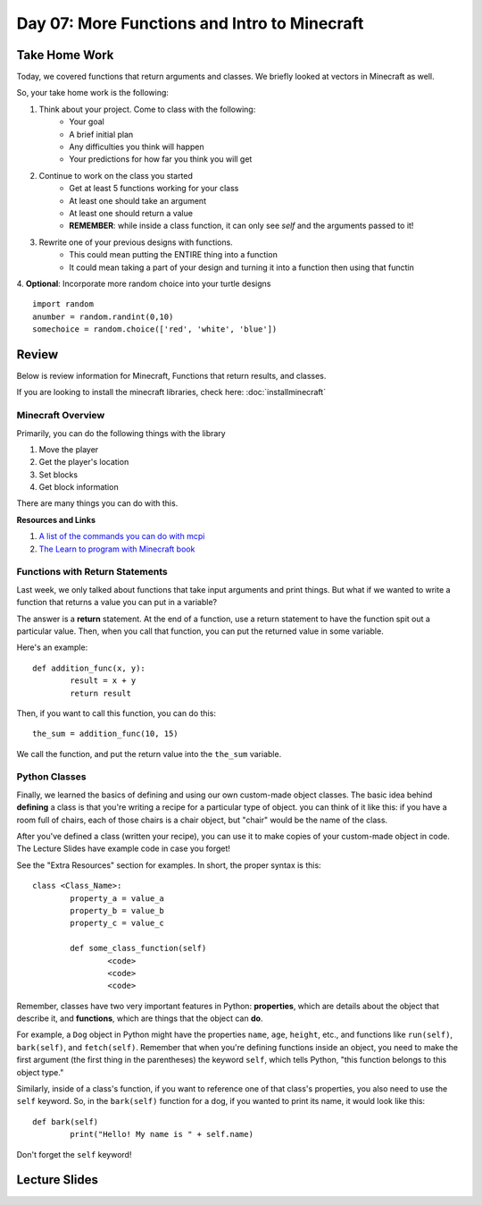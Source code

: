 Day 07: More Functions and Intro to Minecraft
=============================================

Take Home Work
--------------

Today, we covered functions that return arguments and classes. We briefly looked at vectors in Minecraft as well. 

So, your take home work is the following:

1. Think about your project.  Come to class with the following:
	- Your goal
	- A brief initial plan
	- Any difficulties you think will happen
	- Your predictions for how far you think you will get
2. Continue to work on the class you started
	- Get at least 5 functions working for your class
	- At least one should take an argument
	- At least one should return a value
	- **REMEMBER**: while inside a class function, it can only see *self* and the arguments passed to it!
3. Rewrite one of your previous designs with functions. 
	- This could mean putting the ENTIRE thing into a function
	- It could mean taking a part of your design and turning it into a function then using that functin
4. **Optional**: Incorporate more random choice into your turtle designs
::
	import random
	anumber = random.randint(0,10)
	somechoice = random.choice(['red', 'white', 'blue'])


Review
------

Below is review information for Minecraft, Functions that return results, and classes.

If you are looking to install the minecraft libraries, check here:  :doc:`installminecraft`

Minecraft Overview
******************

Primarily, you can do the following things with the library

1. Move the player
2. Get the player's location
3. Set blocks
4. Get block information

There are many things you can do with this. 

**Resources and Links**

1. `A list of the commands you can do with mcpi <http://www.stuffaboutcode.com/p/minecraft-api-reference.html>`_
2. `The Learn to program with Minecraft book <https://www.nostarch.com/programwithminecraft>`_


Functions with Return Statements
********************************
Last week, we only talked about functions that take input arguments and print things. But what if we wanted to write a function that returns a value you can put in a variable?

The answer is a **return** statement. At the end of a function, use a return statement to have the function spit out a particular value. Then, when you call that function, you can put the returned value in some variable. 

Here's an example:
::
	def addition_func(x, y):
		result = x + y
		return result

Then, if you want to call this function, you can do this:
::
	the_sum = addition_func(10, 15)
	
We call the function, and put the return value into the ``the_sum`` variable.

Python Classes
**************
Finally, we learned the basics of defining and using our own custom-made object classes. The basic idea behind **defining** a class is that you're writing a recipe for a particular type of object. you can think of it like this: if you have a room full of chairs, each of those chairs is a chair object, but "chair" would be the name of the class. 

After you've defined a class (written your recipe), you can use it to make copies of your custom-made object in code. The Lecture Slides have example code in case you forget!

See the "Extra Resources" section for examples. In short, the proper syntax is this:
::
	class <Class_Name>:
		property_a = value_a
		property_b = value_b
		property_c = value_c
		
		def some_class_function(self)
			<code>
			<code>
			<code>
			
Remember, classes have two very important features in Python: **properties**, which are details about the object that describe it, and **functions**, which are things that the object can **do**. 

For example, a ``Dog`` object in Python might have the properties ``name``, ``age``, ``height``, etc., and functions like ``run(self)``, ``bark(self)``, and ``fetch(self)``. Remember that when you're defining functions inside an object, you need to make the first argument (the first thing in the parentheses) the keyword ``self``, which tells Python, "this function belongs to this object type." 

Similarly, inside of a class's function, if you want to reference one of that class's properties, you also need to use the ``self`` keyword. So, in the ``bark(self)`` function for a dog, if you wanted to print its name, it would look like this:
::
	def bark(self)
		print("Hello! My name is " + self.name)

Don't forget the ``self`` keyword!


Lecture Slides
--------------

.. raw:: html

    <iframe src="https://docs.google.com/presentation/d/1NN_ABGEUyzSj3ntAICFilRvRDkJhXz7qn75RWlCI5uE/embed?start=false&loop=false&delayms=3000" frameborder="0" width="960" height="569" allowfullscreen="true" mozallowfullscreen="true" webkitallowfullscreen="true"></iframe>
